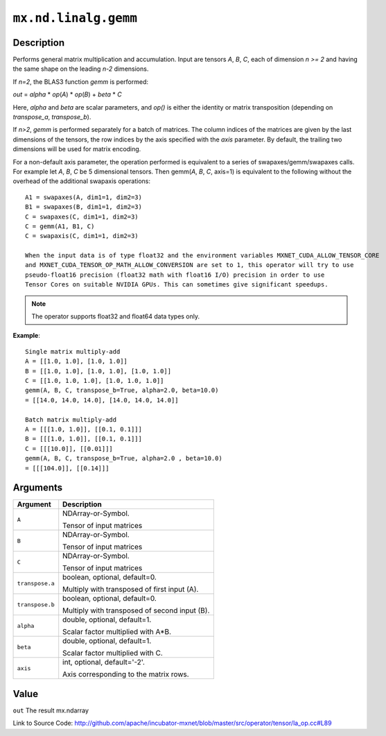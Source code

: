 

``mx.nd.linalg.gemm``
==========================================

Description
----------------------

Performs general matrix multiplication and accumulation.
Input are tensors *A*, *B*, *C*, each of dimension *n >= 2* and having the same shape
on the leading *n-2* dimensions.

If *n=2*, the BLAS3 function *gemm* is performed:

*out* = *alpha* \* *op*\ (*A*) \* *op*\ (*B*) + *beta* \* *C*

Here, *alpha* and *beta* are scalar parameters, and *op()* is either the identity or
matrix transposition (depending on *transpose_a*, *transpose_b*).

If *n>2*, *gemm* is performed separately for a batch of matrices. The column indices of the matrices
are given by the last dimensions of the tensors, the row indices by the axis specified with the *axis*
parameter. By default, the trailing two dimensions will be used for matrix encoding.

For a non-default axis parameter, the operation performed is equivalent to a series of swapaxes/gemm/swapaxes
calls. For example let *A*, *B*, *C* be 5 dimensional tensors. Then gemm(*A*, *B*, *C*, axis=1) is equivalent
to the following without the overhead of the additional swapaxis operations::

	 A1 = swapaxes(A, dim1=1, dim2=3)
	 B1 = swapaxes(B, dim1=1, dim2=3)
	 C = swapaxes(C, dim1=1, dim2=3)
	 C = gemm(A1, B1, C)
	 C = swapaxis(C, dim1=1, dim2=3)
	 
	 When the input data is of type float32 and the environment variables MXNET_CUDA_ALLOW_TENSOR_CORE
	 and MXNET_CUDA_TENSOR_OP_MATH_ALLOW_CONVERSION are set to 1, this operator will try to use
	 pseudo-float16 precision (float32 math with float16 I/O) precision in order to use
	 Tensor Cores on suitable NVIDIA GPUs. This can sometimes give significant speedups.
	 
	 
.. note:: The operator supports float32 and float64 data types only.
	 

**Example**::

	 
	 Single matrix multiply-add
	 A = [[1.0, 1.0], [1.0, 1.0]]
	 B = [[1.0, 1.0], [1.0, 1.0], [1.0, 1.0]]
	 C = [[1.0, 1.0, 1.0], [1.0, 1.0, 1.0]]
	 gemm(A, B, C, transpose_b=True, alpha=2.0, beta=10.0)
	 = [[14.0, 14.0, 14.0], [14.0, 14.0, 14.0]]
	 
	 Batch matrix multiply-add
	 A = [[[1.0, 1.0]], [[0.1, 0.1]]]
	 B = [[[1.0, 1.0]], [[0.1, 0.1]]]
	 C = [[[10.0]], [[0.01]]]
	 gemm(A, B, C, transpose_b=True, alpha=2.0 , beta=10.0)
	 = [[[104.0]], [[0.14]]]
	 
	 


Arguments
------------------

+----------------------------------------+------------------------------------------------------------+
| Argument                               | Description                                                |
+========================================+============================================================+
| ``A``                                  | NDArray-or-Symbol.                                         |
|                                        |                                                            |
|                                        | Tensor of input matrices                                   |
+----------------------------------------+------------------------------------------------------------+
| ``B``                                  | NDArray-or-Symbol.                                         |
|                                        |                                                            |
|                                        | Tensor of input matrices                                   |
+----------------------------------------+------------------------------------------------------------+
| ``C``                                  | NDArray-or-Symbol.                                         |
|                                        |                                                            |
|                                        | Tensor of input matrices                                   |
+----------------------------------------+------------------------------------------------------------+
| ``transpose.a``                        | boolean, optional, default=0.                              |
|                                        |                                                            |
|                                        | Multiply with transposed of first input (A).               |
+----------------------------------------+------------------------------------------------------------+
| ``transpose.b``                        | boolean, optional, default=0.                              |
|                                        |                                                            |
|                                        | Multiply with transposed of second input (B).              |
+----------------------------------------+------------------------------------------------------------+
| ``alpha``                              | double, optional, default=1.                               |
|                                        |                                                            |
|                                        | Scalar factor multiplied with A*B.                         |
+----------------------------------------+------------------------------------------------------------+
| ``beta``                               | double, optional, default=1.                               |
|                                        |                                                            |
|                                        | Scalar factor multiplied with C.                           |
+----------------------------------------+------------------------------------------------------------+
| ``axis``                               | int, optional, default='-2'.                               |
|                                        |                                                            |
|                                        | Axis corresponding to the matrix rows.                     |
+----------------------------------------+------------------------------------------------------------+

Value
----------

``out`` The result mx.ndarray


Link to Source Code: http://github.com/apache/incubator-mxnet/blob/master/src/operator/tensor/la_op.cc#L89

